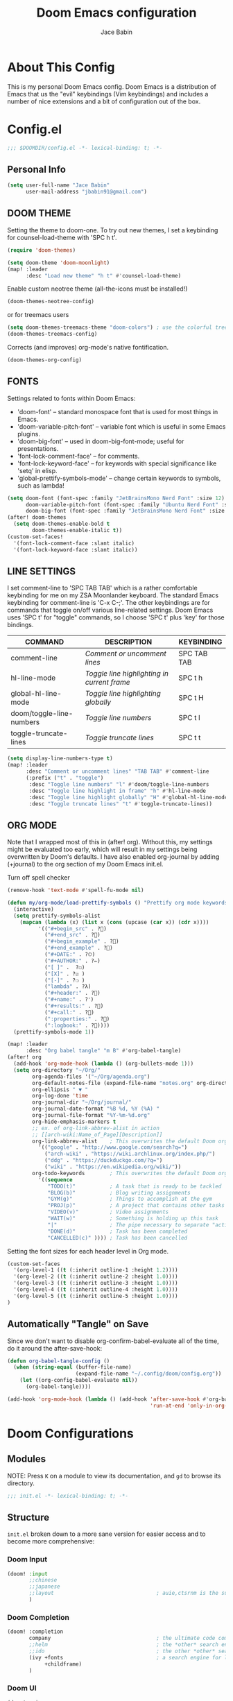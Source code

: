 :DOC-CONFIG:
# Tangle by default to config.el, which is the most common case
#+property: header-args:emacs-lisp :tangle config.el
#+property: header-args :mkdirp yes :comments no
#+startup: fold
:END:

#+title: Doom Emacs configuration
#+author: Jace Babin
#+email: jbabin91@gmail.com

* Table of Contents :TOC:noexport:
- [[#about-this-config][About This Config]]
- [[#configel][Config.el]]
  - [[#personal-info][Personal Info]]
  - [[#doom-theme][DOOM THEME]]
  - [[#fonts][FONTS]]
  - [[#line-settings][LINE SETTINGS]]
  - [[#org-mode][ORG MODE]]
  - [[#automatically-tangle-on-save][Automatically "Tangle" on Save]]
- [[#doom-configurations][Doom Configurations]]
  - [[#modules][Modules]]
  - [[#structure][Structure]]
  - [[#applications-inside-emacs][Applications inside Emacs]]
  - [[#default-keybindings][Default Keybindings]]
- [[#packages][Packages]]
  - [[#installation-instructions][Installation Instructions]]
- [[#inspiration][Inspiration]]

* About This Config
This is my personal Doom Emacs config. Doom Emacs is a distribution of Emacs that us the "evil" keybindings (Vim keybindings) and includes a number of nice extensions and a bit of configuration out of the box.

* Config.el
#+begin_src emacs-lisp
;;; $DOOMDIR/config.el -*- lexical-binding: t; -*-
#+end_src

** Personal Info
#+begin_src emacs-lisp
(setq user-full-name "Jace Babin"
      user-mail-address "jbabin91@gmail.com")
#+end_src

** DOOM THEME
Setting the theme to doom-one.  To try out new themes, I set a keybinding for counsel-load-theme with 'SPC h t'.

#+begin_src emacs-lisp
(require 'doom-themes)
#+end_src

#+BEGIN_SRC emacs-lisp
(setq doom-theme 'doom-moonlight)
(map! :leader
      :desc "Load new theme" "h t" #'counsel-load-theme)
#+END_SRC

Enable custom neotree theme (all-the-icons must be installed!)
#+begin_src emacs-lisp
(doom-themes-neotree-config)
#+end_src

or for treemacs users
#+begin_src emacs-lisp
(setq doom-themes-treemacs-theme "doom-colors") ; use the colorful treemacs theme
(doom-themes-treemacs-config)
#+end_src

Corrects (and improves) org-mode's native fontification.
#+begin_src emacs-lisp
(doom-themes-org-config)
#+end_src

** FONTS
Settings related to fonts within Doom Emacs:
+ 'doom-font' -- standard monospace font that is used for most things in Emacs.
+ 'doom-variable-pitch-font' -- variable font which is useful in some Emacs plugins.
+ 'doom-big-font' -- used in doom-big-font-mode; useful for presentations.
+ 'font-lock-comment-face' -- for comments.
+ 'font-lock-keyword-face' -- for keywords with special significance like 'setq' in elisp.
+ 'global-prettify-symbols-mode' -- change certain keywords to symbols, such as lambda!

#+BEGIN_SRC emacs-lisp
(setq doom-font (font-spec :family "JetBrainsMono Nerd Font" :size 12)
      doom-variable-pitch-font (font-spec :family "Ubuntu Nerd Font" :size 12)
      doom-big-font (font-spec :family "JetBrainsMono Nerd Font" :size 24))
(after! doom-themes
  (setq doom-themes-enable-bold t
        doom-themes-enable-italic t))
(custom-set-faces!
  '(font-lock-comment-face :slant italic)
  '(font-lock-keyword-face :slant italic))
#+END_SRC

** LINE SETTINGS
I set comment-line to 'SPC TAB TAB' which is a rather comfortable keybinding for me on my ZSA Moonlander keyboard.  The standard Emacs keybinding for comment-line is 'C-x C-;'.  The other keybindings are for commands that toggle on/off various line-related settings.  Doom Emacs uses 'SPC t' for "toggle" commands, so I choose 'SPC t' plus 'key' for those bindings.

| COMMAND                  | DESCRIPTION                               | KEYBINDING  |
|--------------------------+-------------------------------------------+-------------|
| comment-line             | /Comment or uncomment lines/                | SPC TAB TAB |
| hl-line-mode             | /Toggle line highlighting in current frame/ | SPC t h     |
| global-hl-line-mode      | /Toggle line highlighting globally/         | SPC t H     |
| doom/toggle-line-numbers | /Toggle line numbers/                       | SPC t l     |
| toggle-truncate-lines    | /Toggle truncate lines/                     | SPC t t     |

#+BEGIN_SRC emacs-lisp
(setq display-line-numbers-type t)
(map! :leader
      :desc "Comment or uncomment lines" "TAB TAB" #'comment-line
      (:prefix ("t" . "toggle")
       :desc "Toggle line numbers" "l" #'doom/toggle-line-numbers
       :desc "Toggle line highlight in frame" "h" #'hl-line-mode
       :desc "Toggle line highlight globally" "H" #'global-hl-line-mode
       :desc "Toggle truncate lines" "t" #'toggle-truncate-lines))
#+END_SRC

** ORG MODE
Note that I wrapped most of this in (after! org).  Without this, my settings might be evaluated too early, which will result in my settings being overwritten by Doom's defaults.  I have also enabled org-journal by adding (+journal) to the org section of my Doom Emacs init.el.

Turn off spell checker
#+begin_src emacs-lisp
(remove-hook 'text-mode #'spell-fu-mode nil)
#+end_src

#+begin_src emacs-lisp
(defun my/org-mode/load-prettify-symbols () "Prettify org mode keywords"
  (interactive)
  (setq prettify-symbols-alist
    (mapcan (lambda (x) (list x (cons (upcase (car x)) (cdr x))))
          '(("#+begin_src" . ?)
            ("#+end_src" . ?)
            ("#+begin_example" . ?)
            ("#+end_example" . ?)
            ("#+DATE:" . ?⏱)
            ("#+AUTHOR:" . ?✏)
            ("[ ]" .  ?☐)
            ("[X]" . ?☑ )
            ("[-]" . ?❍ )
            ("lambda" . ?λ)
            ("#+header:" . ?)
            ("#+name:" . ?﮸)
            ("#+results:" . ?)
            ("#+call:" . ?)
            (":properties:" . ?)
            (":logbook:" . ?))))
  (prettify-symbols-mode 1))
#+end_src

#+BEGIN_SRC emacs-lisp
(map! :leader
      :desc "Org babel tangle" "m B" #'org-babel-tangle)
(after! org
  (add-hook 'org-mode-hook (lambda () (org-bullets-mode 1)))
  (setq org-directory "~/Org/"
        org-agenda-files '("~/Org/agenda.org")
        org-default-notes-file (expand-file-name "notes.org" org-directory)
        org-ellipsis " ▼ "
        org-log-done 'time
        org-journal-dir "~/Org/journal/"
        org-journal-date-format "%B %d, %Y (%A) "
        org-journal-file-format "%Y-%m-%d.org"
        org-hide-emphasis-markers t
        ;; ex. of org-link-abbrev-alist in action
        ;; [[arch-wiki:Name_of_Page][Description]]
        org-link-abbrev-alist    ; This overwrites the default Doom org-link-abbrev-list
          '(("google" . "http://www.google.com/search?q=")
            ("arch-wiki" . "https://wiki.archlinux.org/index.php/")
            ("ddg" . "https://duckduckgo.com/?q=")
            ("wiki" . "https://en.wikipedia.org/wiki/"))
        org-todo-keywords        ; This overwrites the default Doom org-todo-keywords
          '((sequence
             "TODO(t)"           ; A task that is ready to be tackled
             "BLOG(b)"           ; Blog writing assignments
             "GYM(g)"            ; Things to accomplish at the gym
             "PROJ(p)"           ; A project that contains other tasks
             "VIDEO(v)"          ; Video assignments
             "WAIT(w)"           ; Something is holding up this task
             "|"                 ; The pipe necessary to separate "active" states and "inactive" states
             "DONE(d)"           ; Task has been completed
             "CANCELLED(c)" )))) ; Task has been cancelled
#+END_SRC

Setting the font sizes for each header level in Org mode.
#+begin_src emacs-lisp
(custom-set-faces
  '(org-level-1 ((t (:inherit outline-1 :height 1.2))))
  '(org-level-2 ((t (:inherit outline-2 :height 1.0))))
  '(org-level-3 ((t (:inherit outline-3 :height 1.0))))
  '(org-level-4 ((t (:inherit outline-4 :height 1.0))))
  '(org-level-5 ((t (:inherit outline-5 :height 1.0))))
)
#+end_src

** Automatically "Tangle" on Save
Since we don't want to disable org-confirm-babel-evaluate all of the time, do it around the after-save-hook:
#+begin_src emacs-lisp
(defun org-babel-tangle-config ()
  (when (string-equal (buffer-file-name)
                      (expand-file-name "~/.config/doom/config.org"))
    (let ((org-config-babel-evaluate nil))
      (org-babel-tangle))))

(add-hook 'org-mode-hook (lambda () (add-hook 'after-save-hook #'org-babel-tangle-config
                                              'run-at-end 'only-in-org-mode)))
#+end_src

* Doom Configurations
** Modules
NOTE: Press ~K~ on a module to view its documentation, and ~gd~ to browse its directory.
#+begin_src emacs-lisp :tangle "init.el"
;;; init.el -*- lexical-binding: t; -*-
#+end_src

** Structure
~init.el~ broken down to a more sane version for easier access and to become more comprehensive:

*** Doom Input
#+begin_src emacs-lisp :tangle "init.el"
(doom! :input
       ;;chinese
       ;;japanese
       ;;layout                                 ; auie,ctsrnm is the superior home row
       )
#+end_src

*** Doom Completion
#+begin_src emacs-lisp :tangle "init.el"
(doom! :completion
       company                                  ; the ultimate code completion backend
       ;;helm                                   ; the *other* search engine for love and life
       ;;ido                                    ; the other *other* search engine...
       (ivy +fonts                              ; a search engine for love and life
            +childframe)
       )
#+end_src

*** Doom UI
#+begin_src emacs-lisp :tangle "init.el"
(doom! :ui
       ;;deft                                   ; notational velocity for Emacs
       doom                                     ; what makes DOOM look the way it does
       doom-dashboard                           ; a nifty splash screen for Emacs
       doom-quit                                ; DOOM quit-message prompts when you quit Emacs
       (emoji +unicode)                         ; 🙂
       ;;fill-column                            ; a `fill-column' indicator
       hl-todo                                  ; highlight TODO/FIXME/NOTE/DEPRECATED/HACK/REVIEW
       ;;hydra
       ;;indent-guides                          ; highlighted indent columns
       (ligatures +extras)                      ; ligatures and symbols to make your code pretty again
       ;;minimap                                ; show a map of the code on the side
       modeline                                 ; snazzy, Atom-inspired modeline, plus API
       ;;nav-flash                              ; blink cursor line after big motions
       neotree                                  ; a project drawer, like NERDTree for vim
       ophints                                  ; highlight the region an operation acts on
       (popup +defaults)                        ; tame sudden yet inevitable temporary windows
       ;;tabs                                   ; a tab bar for Emacs
       ;;treemacs                               ; a project drawer, like neotree but cooler
       ;;unicode                                ; extended unicode support for various languages
       vc-gutter                                ; vcs diff in the fringe
       vi-tilde-fringe                          ; fringe tildes to mark beyond EOB
       ;;window-select                          ; visually switch windows
       workspaces                               ; tab emulation, persistence & separate workspaces
       zen                                      ; distraction-free coding or writing
       )
#+end_src

*** Doom Editor
#+begin_src emacs-lisp :tangle "init.el"
(doom! :editor
       (evil +everywhere)                       ; come to the dark side, we have cookies
       file-templates                           ; auto-snippets for empty files
       fold                                     ; (nigh) universal code folding
       ;;(format +onsave)                       ; automated prettiness
       ;;god                                    ; run Emacs commands without modifier keys
       ;;lispy                                  ; vim for lisp, for people who don't like vim
       ;;multiple-cursors                       ; editing in many places at once
       ;;objed                                  ; text object editing for the innocent
       ;;parinfer                               ; turn lisp into python, sort of
       ;;rotate-text                            ; cycle region at point between text candidates
       snippets                                 ; my elves. They type so I don't have to
       ;;word-wrap                              ; soft wrapping with language-aware indent
       )
#+end_src

*** Doom Emacs
#+begin_src emacs-lisp :tangle "init.el"
(doom! :emacs
       (dired +icons)                           ; making dired pretty [functional]
       electric                                 ; smarter, keyword-based electric-indent
       (ibuffer +icons)                         ; interactive buffer management
       undo                                     ; persistent, smarter undo for your inevitable mistakes
       vc                                       ; version-control and Emacs, sitting in a tree
       )
#+end_src

*** Doom Term
#+begin_src emacs-lisp :tangle "init.el"
(doom! :term
       eshell                                   ; the elisp shell that works everywhere
       ;;shell                                  ; simple shell REPL for Emacs
       ;;term                                   ; basic terminal emulator for Emacs
       vterm                                    ; the best terminal emulation in Emacs
       )
#+end_src

*** Doom Checkers
#+begin_src emacs-lisp :tangle "init.el"
(doom! :checkers
       syntax                                   ; Tasing you for every semicolon you forget.
       (spell +aspell)                          ; Tasing you for mispelling on the fly.
       ;;grammar                                ; tasing grammar mistake every you make
       )
#+end_src

*** Doom Tools
#+begin_src emacs-lisp :tangle "init.el"
(doom! :tools
       ;;ansible
       (debugger +lsp)                          ; FIXME stepping through code, to help you add bugs
       ;;direnv
       ;;docker
       ;;editorconfig                           ; let someone else argue about tabs vs spaces
       ;;ein                                    ; tame Jupyter notebooks with emacs
       (eval +overlay)                          ; run code, run (also, repls)
       ;;gist                                   ; interacting with github gists
       lookup                                   ; navigate your code and its documentation
       lsp
       (magit +forge)                           ; a git porcelain for Emacs
       ;;make                                   ; run make tasks from Emacs
       ;;pass                                   ; password manager for nerds
       ;;pdf                                    ; pdf enhancements
       ;;prodigy                                ; FIXME managing external services & code builders
       ;;rgb                                    ; creating color strings
       ;;taskrunner                             ; taskrunner for all your projects
       ;;terraform                              ; infrastructure as code
       ;;tmux                                   ; an API for interacting with tmux
       ;;upload                                 ; map local to remote projects via ssh/ftp
       )
#+end_src

*** Doom OS
#+begin_src emacs-lisp :tangle "init.el"
(doom! :os
       (:if IS-MAC macos)                       ; improve compatibility with macOS
       ;;tty                                    ; improve the terminal Emacs experience
       )
#+end_src

*** Doom LANG
#+begin_src emacs-lisp :tangle "init.el"
(doom! :lang
       ;;agda                                   ; types of types of types...
       ;;cc                                     ; C/C++/Obj-C madness.
       ;;clojurs                                ; java with a lisp
       ;;common-lisp                            ; If you've seen one lisp, you've seen them all.
       ;;coq                                    ; Proofs-as-programs.
       ;;crystal                                ; ruby at the speed of c
       ;;csharp                                 ; unity, .NET, and mono shenanigans
       ;;data                                   ; Config/data formats.
       ;;(dart +flutter)                        ; Paint ui and not much else.
       ;;elixir                                 ; erlang done right
       ;;elm                                    ; care for a cup of TEA?
       emacs-lisp                               ; Drown in parentheses.
       ;;erlang                                 ; An elegant language for a more civilized age.
       ;;ess                                    ; Emacs speaks statistics.
       ;;faust                                  ; dsp, but you get to keep your soul
       ;;fsharp                                 ; ML stands for Microsoft's Language
       ;;gdscript                               ; the language you waited for
       ;;(go +lsp)                              ; The hipster dialect.
       (haskell +dante)                         ; a language that's lazier than I am
       ;;hy                                     ; readability of scheme w/ speed of python
       ;;idris                                  ; a language you can depend on
       json                                     ; At least it ain't XML.
       ;;(java +meghanada)                      ; The poster child for carpal tunnel syndrome.
       (javascript +lsp)                        ; All(hope(abandon(ye(who(enter(here)))))).
       ;;(julia +lsp)                           ; A better, faster MATLAB.
       ;;kotlin                                 ; A better, slicker Java(Script).
       latex                                    ; writing papers in Emacs has never been so fun
       ;;factor
       ;;ledger                                 ; An accounting system in Emacs.
       lua                                      ; One-based indices? one-based indices.
       markdown                                 ; writing docs for people to ignore
       ;;nim                                    ; python + lisp at the speed of c
       ;;nix                                    ; I hereby declare "nix geht mehr!"
       ;;ocaml                                  ; an objective camel
       (org +org-bullets
            +present)                           ; Org-mode presentations.
       ;;php                                    ; perl's insecure younger brother
       ;;perl                                   ; write code no one else can comprehend
       ;;plantuml                               ; diagrams for confusing people more
       ;;purescript                             ; javascript, but functional
       (python +lsp)                            ; Python + LSP support.
       ;;qt                                     ; The 'cutest' gui framework ever
       ;;racket                                 ; a DSL for DSLs
       ;;raku                                   ; the artist formerly known as perl6
       ;;rest                                   ; Emacs as a REST client
       ;;rst                                    ; ReST in peace
       ;;(ruby +rails)                          ; 1.step {|i| p "Ruby is #{i.even? ? 'love' : 'life'}"}
       (rust +lsp)                              ; Fe2O3.unwrap().unwrap().unwrap().unwrap()
       ;;scala                                  ; Java, but good
       ;;scheme                                 ; A fully conniving family of lisps
       sh                                       ; she shells {ba,z,fi}sh shells on the C xor
       ;;solidity                               ; Do you need a blockchain? No.
       ;;swift                                  ; Who asked for emoji variables?
       ;;terra                                  ; Earth and Moon in alignment for performance.
       web                                      ; the tubes
       yaml                                     ; JSON, but readable.
       ;;(zig +lsp)                             ; C, but simpler.
       )
#+end_src

** Applications inside Emacs
*** Doom E-Mail
#+begin_src emacs-lisp :tangle "init.el"
(doom! :email
       ;;(mu4e +gmail)
       ;;smtpmail
       ;;notmuch
       ;;(wanderlust +gmail)
       )
#+end_src

#+RESULTS:

*** Doom Applications
#+begin_src emacs-lisp :tangle "init.el"
(doom! :app
       ;;calendar
       ;;emms                                     ; Emacs Multimedia System.
       ;;everywhere                             ; *Leave* Emacs!? You must be joking.
       ;;irc                                    ; How neckbeards socialize
       rss                                      ; Emacs as an RSS reader
       ;;twitter                                ; Twitter client https://twitter.com/vnought
       )
#+end_src

** Default Keybindings
*** Doom Config
#+begin_src emacs-lisp :tangle "init.el"
(doom! :config
       literate
       (default +bindings +smartparens))
#+end_src

* Packages
Empty due to lack of external packages not included in doom-emacs...
Searching for packages...

According to default ~package.el~, this file should not be byte-compiled!
#+begin_src emacs-lisp :tangle "packages.el"
;; -*- no-byte-compile: t; -*-
;;; $DOOMDIR/packages.el
(package! flycheck-aspell)
(package! async)
(package! calfw)
(package! calfw-org)
(package! dashboard)
(package! dired-open)
(package! dmenu)
(package! elfeed-goodies)
(package! elpher)
(package! emojify)
(package! evil-tutor)
(package! exwm)
(package! hyperbole)
(package! ivy-posframe)
(package! mastodon)
(package! ob-typescript)
(package! org-bullets)
(package! ox-gemini)
(package! peep-dired)
(package! password-store)
(package! prettier-js)
(package! rainbow-mode)
(package! resize-window)
(package! tldr)
(package! wc-mode)
#+end_src

#+RESULTS:
| wc-mode | :modules | ((:private . config) (:private . modules)) |

** Installation Instructions
:PROPERTIES:
:header-args:emacs-lisp: :tangle no
:END:

This is where you install packages, by declaring them with the ~package!~ macro, then running ~doom refresh~ on the command line. You'll need to restart Emacs for your changes to take effect! Or at least, run ~M-x doom/reload~.

*Warning*: Don't disable core packages listed in ~~/.emacs.d/core/packages.el~. Doom requires these, and disabling them may have terrible side effects.

*** Packages in MELPA/ELPA/Emacsmirror
To install ~some-package~ from MELPA, ELPA or Emacsmirror:
#+begin_src emacs-lisp
(package! some-package)
#+end_src

*** Packages from git repositories
To install a package directly from a particular repo, you'll need to specify a ~:recipe~. You'll find documentation on what ~:recipe~ accepts [[https://github.com/raxod502/straight.el#the-recipe-format][here]]:
#+begin_src emacs-lisp
(package! another-package
  :recipe (:host github :repo "username/repo"))
#+end_src

If the package you are trying to install does not contain a ~PACKAGENAME.el~ file, or is located in a subdirectory of the repo, you'll need to specify ~:files~ in the ~:recipe~:
#+begin_src emacs-lisp
(package! this-package
  :recipe (:host github :repo "username/repo"
           :files ("some-file.el" "src/lisp/*.el")))
#+end_src

*** Disabling built-in packages
If you'd like to disable a package included with Doom, for whatever reason, you can do so here with the ~:disable~ property:
#+begin_src emacs-lisp
(package! builtin-package :disable t)
#+end_src

You can override the recipe of a built in package without having to specify all the properties for ~:recipe~. These will inherit the rest of its recipe from Doom or MELPA/ELPA/Emacsmirror:
#+begin_src emacs-lisp
(package! builtin-package :recipe (:nonrecursive t))
(package! builtin-package-2 :recipe (:repo "myfork/package"))
#+end_src

Specify a ~:branch~ to install a package from a particular branch or tag. This is required for some packages whose default branch isn't 'master' (which our package manager can't deal with; see [[https://github.com/raxod502/straight.el/issues/279][raxod502/straight.el#279]])
#+begin_src emacs-lisp
(package! builtin-package :recipe (:branch "develop"))
#+end_src

* Inspiration
- [[https://zzamboni.org/post/beautifying-org-mode-in-emacs/][Zzamboni]]
- [[https://config.daviwil.com/emacs][David Wilson]]
- [[https://github.com/tecosaur][Tecosaur]]
